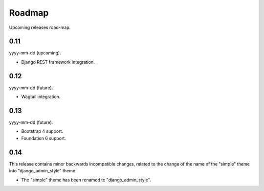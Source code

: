=======
Roadmap
=======
Upcoming releases road-map.

0.11
----
yyyy-mm-dd (upcoming).

- Django REST framework integration.

0.12
----
yyyy-mm-dd (future).

- Wagtail integration.

0.13
----
yyyy-mm-dd (future).

- Bootstrap 4 support.
- Foundation 6 support.

0.14
----
This release contains minor backwards incompatible changes, related to the
change of the name of the "simple" theme into "django_admin_style" theme.

- The "simple" theme has been renamed to "django_admin_style".
